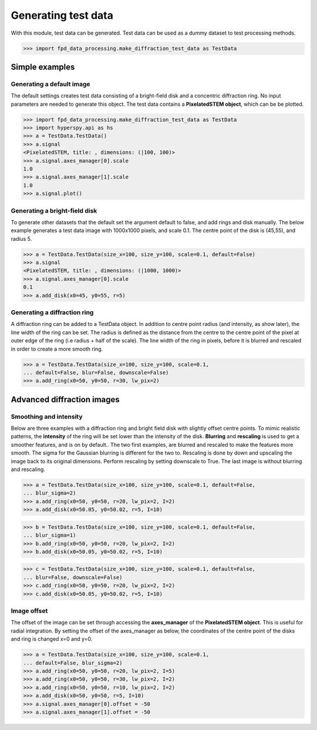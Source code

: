 .. _generate_test_data:

====================
Generating test data
====================

With this module, test data can be generated.
Test data can be used as a dummy dataset to test processing methods.

.. code-block:: python

    >>> import fpd_data_processing.make_diffraction_test_data as TestData
    
Simple examples
---------------

Generating a default image
##############################
The default settings creates test data consisting of a bright-field disk and a concentric diffraction ring.
No input parameters are needed to generate this object.
The test data contains a **PixelatedSTEM object**, which can be be plotted.

.. code-block:: python

    >>> import fpd_data_processing.make_diffraction_test_data as TestData
    >>> import hyperspy.api as hs
    >>> a = TestData.TestData()
    >>> a.signal
    <PixelatedSTEM, title: , dimensions: (|100, 100)>
    >>> a.signal.axes_manager[0].scale
    1.0
    >>> a.signal.axes_manager[1].scale
    1.0
    >>> a.signal.plot()

.. image:: images/doc/TestData_default.png
    :scale: 50 %
    :align: center

Generating a bright-field disk
##############################
To generate other datasets that the default set the argument default to false, and add rings and disk manually.
The below example generates a test data image with 1000x1000 pixels, and scale 0.1.
The centre point of the disk is (45,55), and radius 5. 

.. code-block:: python

    >>> a = TestData.TestData(size_x=100, size_y=100, scale=0.1, default=False)
    >>> a.signal
    <PixelatedSTEM, title: , dimensions: (|1000, 1000)>
    >>> a.signal.axes_manager[0].scale
    0.1
    >>> a.add_disk(x0=45, y0=55, r=5)

.. image:: images/doc/TestData_disk.png
    :scale: 50 %
    :align: center

Generating a diffraction ring
#############################
A diffraction ring can be added to a TestData object.
In addition to centre point radius (and intensity, as show later), the line width of the ring can be set.
The radius is defined as the distance from the centre to the centre point of the pixel at outer edge of the ring (i.e radius + half of the scale).
The line width of the ring in pixels, before it is blurred and rescaled in order to create a more smooth ring.

.. code-block:: python

    >>> a = TestData.TestData(size_x=100, size_y=100, scale=0.1,
    ... default=False, blur=False, downscale=False)
    >>> a.add_ring(x0=50, y0=50, r=30, lw_pix=2)

.. image:: images/doc/TestData_ring.png
    :scale: 50 %
    :align: center

Advanced diffraction images
---------------------------

Smoothing and intensity
#######################
Below are three examples with a diffraction ring and bright field disk with slightly offset centre points.
To mimic realistic patterns, the **intensity** of the ring will be set lower than the intensity of the disk.
**Blurring** and **rescaling** is used to get a smoother features, and is on by default..
The two first examples, are blurred and rescaled to make the features more smooth.
The sigma for the Gaussian blurring is different for the two to.
Rescaling is done by down and upscaling the image back to its original dimensions.
Perform rescaling by setting downscale to True.
The last image is without blurring and rescaling.

.. code-block:: python

    >>> a = TestData.TestData(size_x=100, size_y=100, scale=0.1, default=False,
    ... blur_sigma=2)
    >>> a.add_ring(x0=50, y0=50, r=20, lw_pix=2, I=2)
    >>> a.add_disk(x0=50.05, y0=50.02, r=5, I=10)

.. image:: images/doc/TestData_advanced_smooth_2.png
    :width: 50 %
    :align: center

.. code-block:: python

    >>> b = TestData.TestData(size_x=100, size_y=100, scale=0.1, default=False,
    ... blur_sigma=1)
    >>> b.add_ring(x0=50, y0=50, r=20, lw_pix=2, I=2)
    >>> b.add_disk(x0=50.05, y0=50.02, r=5, I=10)

.. image:: images/doc/TestData_advanced_smooth.png
    :width: 50 %
    :align: center

.. code-block:: python

    >>> c = TestData.TestData(size_x=100, size_y=100, scale=0.1, default=False,
    ... blur=False, downscale=False)
    >>> c.add_ring(x0=50, y0=50, r=20, lw_pix=2, I=2)
    >>> c.add_disk(x0=50.05, y0=50.02, r=5, I=10)

.. image:: images/doc/TestData_advanced_non_smooth.png
    :width: 50 %
    :align: center

Image offset
############
The offset of the image can be set through accessing the **axes_manager** of the **PixelatedSTEM object**.
This is useful for radial integration.
By setting the offset of the axes_manager as below, the coordinates of the centre point of the disks and ring is changed x=0 and y=0.

.. code-block:: python

    >>> a = TestData.TestData(size_x=100, size_y=100, scale=0.1,
    ... default=False, blur_sigma=2)
    >>> a.add_ring(x0=50, y0=50, r=20, lw_pix=2, I=5)
    >>> a.add_ring(x0=50, y0=50, r=30, lw_pix=2, I=2)
    >>> a.add_ring(x0=50, y0=50, r=10, lw_pix=2, I=2)
    >>> a.add_disk(x0=50, y0=50, r=5, I=10)
    >>> a.signal.axes_manager[0].offset = -50
    >>> a.signal.axes_manager[1].offset = -50

.. image:: images/doc/TestData_offset.png
    :scale: 50 %
    :align: center
